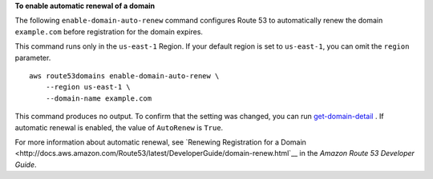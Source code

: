 **To enable automatic renewal of a domain**

The following ``enable-domain-auto-renew`` command configures Route 53 to automatically renew the domain ``example.com`` before registration for the domain expires. 

This command runs only in the ``us-east-1`` Region. If your default region is set to ``us-east-1``, you can omit the ``region`` parameter. ::

    aws route53domains enable-domain-auto-renew \
        --region us-east-1 \
        --domain-name example.com

This command produces no output. To confirm that the setting was changed, you can run `get-domain-detail <https://docs.aws.amazon.com/cli/latest/reference/route53domains/get-domain-detail.html>`__ . If automatic renewal is enabled, the value of ``AutoRenew`` is ``True``. 

For more information about automatic renewal, see `Renewing Registration for a Domain <http://docs.aws.amazon.com/Route53/latest/DeveloperGuide/domain-renew.html`__ in the *Amazon Route 53 Developer Guide*.
